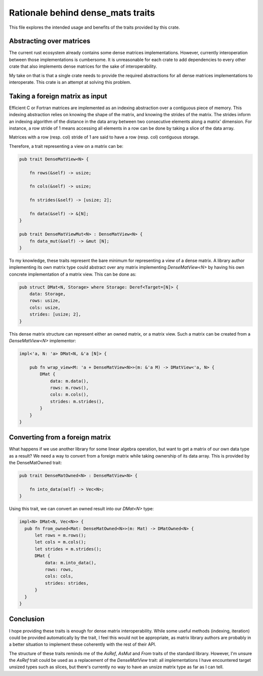Rationale behind dense_mats traits
==================================


This file explores the intended usage and benefits of the traits provided
by this crate.


Abstracting over matrices
-------------------------

The current rust ecosystem already contains some dense matrices implementations.
However, currently interoperation between those implementations is cumbersome.
It is unreasonable for each crate to add dependencies to every other crate that
also implements dense matrices for the sake of interoperability.

My take on that is that a single crate needs to provide the required
abstractions for all dense matrices implementations to interoperate. This crate
is an attempt at solving this problem.


Taking a foreign matrix as input
--------------------------------

Efficient C or Fortran matrices are implemented as an indexing abstraction over
a contiguous piece of memory. This indexing abstraction relies on knowing the
shape of the matrix, and knowing the strides of the matrix. The strides inform
an indexing algorithm of the distance in the data array between two consecutive
elements along a matrix' dimension. For instance, a row stride of 1 means
accessing all elements in a row can be done by taking a slice of the data array.

Matrices with a row (resp. col) stride of 1 are said to have a row (resp. col)
contiguous storage.

Therefore, a trait representing a view on a matrix can be:

.. code-block:: rust

 pub trait DenseMatView<N> {

     fn rows(&self) -> usize;
 
     fn cols(&self) -> usize;
 
     fn strides(&self) -> [usize; 2];
 
     fn data(&self) -> &[N];
 }

 pub trait DenseMatViewMut<N> : DenseMatView<N> {
     fn data_mut(&self) -> &mut [N];
 }

To my knowledge, these traits represent the bare minimum for representing a
view of a dense matrix. A library author implementing its own matrix type could
abstract over any matrix implementing `DenseMatView<N>` by having his own
concrete implementation of a matrix view. This can be done as:


.. code-block:: rust

  pub struct DMat<N, Storage> where Storage: Deref<Target=[N]> {
      data: Storage,
      rows: usize,
      cols: usize,
      strides: [usize; 2],
  }

This dense matrix structure can represent either an owned matrix, or a matrix
view. Such a matrix can be created from a `DenseMatView<N>` implementor:


.. code-block:: rust

  impl<'a, N: 'a> DMat<N, &'a [N]> {
  
      pub fn wrap_view<M: 'a + DenseMatView<N>>(m: &'a M) -> DMatView<'a, N> {
          DMat {
              data: m.data(),
              rows: m.rows(),
              cols: m.cols(),
              strides: m.strides(),
          }
      }
  }


Converting from a foreign matrix
--------------------------------

What happens if we use another library for some linear algebra operation, but
want to get a matrix of our own data type as a result? We need a way to convert
from a foreign matrix while taking ownership of its data array. This is provided
by the DenseMatOwned trait:

.. code-block:: rust

  pub trait DenseMatOwned<N> : DenseMatView<N> {
  
      fn into_data(self) -> Vec<N>;
  }

Using this trait, we can convert an owned result into our `DMat<N>` type:

.. code-block:: rust

  impl<N> DMat<N, Vec<N>> {
    pub fn from_owned<Mat: DenseMatOwned<N>>(m: Mat) -> DMatOwned<N> {
        let rows = m.rows();
        let cols = m.cols();
        let strides = m.strides();
        DMat {
            data: m.into_data(),
            rows: rows,
            cols: cols,
            strides: strides,
        }
    }
  }


Conclusion
----------

I hope providing these traits is enough for dense matrix interoperability.
While some useful methods (indexing, iteration) could be provided automatically
by the trait, I feel this would not be appropriate, as matrix library authors
are probably in a better situation to implement these coherently with the rest
of their API.

The structure of these traits reminds me of the `AsRef`, `AsMut` and `From`
traits of the standard library. However, I'm unsure the `AsRef` trait could be
used as a replacement of the `DenseMatView` trait: all implementations I have
encountered target unsized types such as slices, but there's currently no way to
have an unsize matrix type as far as I can tell.
